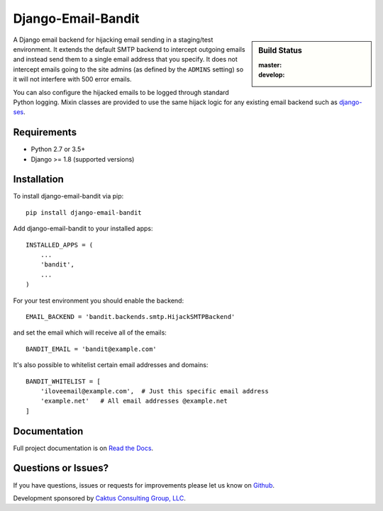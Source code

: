 Django-Email-Bandit
==============================

.. sidebar:: Build Status

   :master: |master-status|
   :develop: |develop-status|

A Django email backend for hijacking email sending in a staging/test environment. It extends
the default SMTP backend to intercept outgoing emails and instead send them
to a single email address that you specify. It does not intercept emails going to the site admins
(as defined by the ``ADMINS`` setting) so it will not interfere with 500 error emails.

You can also configure the hijacked emails to be logged through standard Python
logging. Mixin classes are provided to use the same hijack logic for any existing
email backend such as `django-ses <https://github.com/hmarr/django-ses>`_.

.. |master-status| image::
    https://api.travis-ci.org/caktus/django-email-bandit.png?branch=master
    :alt: Build Status
    :target: https://travis-ci.org/caktus/django-email-bandit

.. |develop-status| image::
    https://api.travis-ci.org/caktus/django-email-bandit.png?branch=develop
    :alt: Build Status
    :target: https://travis-ci.org/caktus/django-email-bandit


Requirements
-------------------------------

- Python 2.7 or 3.5+
- Django >= 1.8 (supported versions)


Installation
-------------------------------

To install django-email-bandit via pip::

    pip install django-email-bandit

Add django-email-bandit to your installed apps::

    INSTALLED_APPS = (
        ...
        'bandit',
        ...
    )

For your test environment you should enable the backend::

    EMAIL_BACKEND = 'bandit.backends.smtp.HijackSMTPBackend'

and set the email which will receive all of the emails::

    BANDIT_EMAIL = 'bandit@example.com'

It's also possible to whitelist certain email addresses and domains::

    BANDIT_WHITELIST = [
        'iloveemail@example.com',  # Just this specific email address
        'example.net'   # All email addresses @example.net
    ]


Documentation
-------------------------------

Full project documentation is on `Read the Docs <https://django-email-bandit.readthedocs.org/>`_.


Questions or Issues?
-------------------------------

If you have questions, issues or requests for improvements please let us know on
`Github <https://github.com/caktus/django-email-bandit/issues>`_.

Development sponsored by `Caktus Consulting Group, LLC
<http://www.caktusgroup.com/services>`_.
